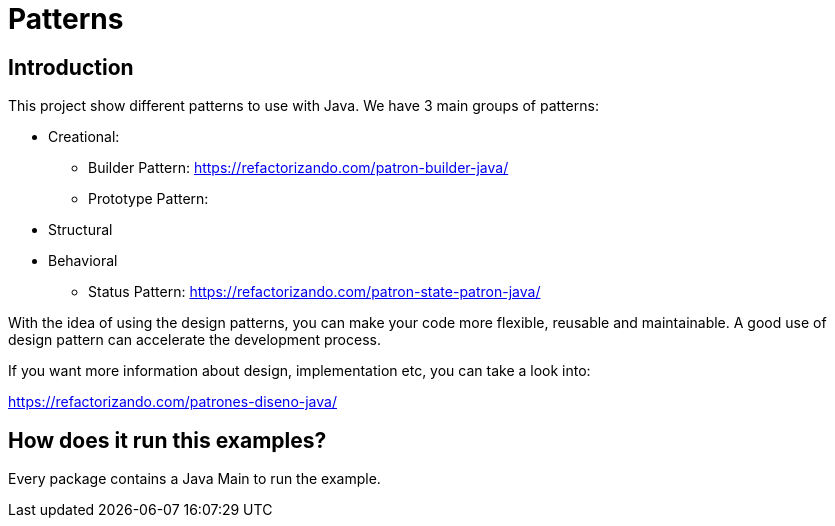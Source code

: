 = Patterns =

== Introduction

This project show different patterns to use with Java.
We have 3 main groups of patterns:

* Creational:
** Builder Pattern: https://refactorizando.com/patron-builder-java/
** Prototype Pattern:
* Structural
* Behavioral
** Status Pattern: https://refactorizando.com/patron-state-patron-java/

With the idea of using the design patterns, you can make your code more flexible,
reusable and maintainable.
A good use of design pattern can accelerate the development process.

If you want more information about design, implementation etc, you can take a
look into:

https://refactorizando.com/patrones-diseno-java/

== How does it run this examples?

Every package contains a Java Main to run the example.
